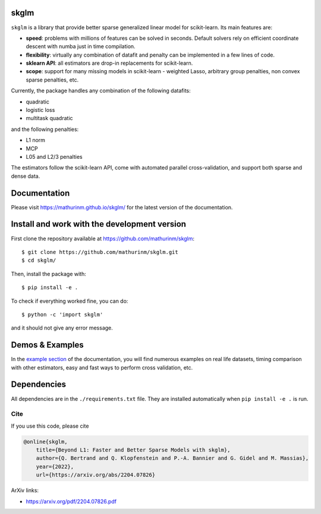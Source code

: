 skglm
=====

|image0|


``skglm`` is a library that provide better sparse generalized linear model for scikit-learn.
Its main features are:

- **speed**: problems with millions of features can be solved in seconds. Default solvers rely on efficient coordinate descent with numba just in time compilation.
- **flexibility**: virtually any combination of datafit and penalty can be implemented in a few lines of code.
- **sklearn API**: all estimators are drop-in replacements for scikit-learn.
- **scope**: support for many missing models in scikit-learn - weighted Lasso, arbitrary group penalties, non convex sparse penalties, etc.


Currently, the package handles any combination of the following datafits:

- quadratic
- logistic loss
- multitask quadratic

and the following penalties:

- L1 norm
- MCP
- L05 and L2/3 penalties


The estimators follow the scikit-learn API, come with automated parallel cross-validation, and support both sparse and dense data.

.. with optionally feature centering, normalization, and unpenalized intercept fitting.

Documentation
=============

Please visit https://mathurinm.github.io/skglm/ for the latest version
of the documentation.


Install and work with the development version
=============================================

First clone the repository available at https://github.com/mathurinm/skglm::

    $ git clone https://github.com/mathurinm/skglm.git
    $ cd skglm/

Then, install the package with::

    $ pip install -e .

To check if everything worked fine, you can do::

    $ python -c 'import skglm'

and it should not give any error message.



Demos & Examples
================

In the `example section <https://mathurinm.github.io/skglm/auto_examples/index.html>`__ of the documentation,
you will find numerous examples on real life datasets,
timing comparison with other estimators, easy and fast ways to perform cross validation, etc.


Dependencies
============

All dependencies are in the ``./requirements.txt`` file.
They are installed automatically when ``pip install -e .`` is run.

Cite
----

If you use this code, please cite

.. code-block:: none

    @online{skglm,
        title={Beyond L1: Faster and Better Sparse Models with skglm},
        author={Q. Bertrand and Q. Klopfenstein and P.-A. Bannier and G. Gidel and M. Massias},
        year={2022},
        url={https://arxiv.org/abs/2204.07826}




ArXiv links:

- https://arxiv.org/pdf/2204.07826.pdf

.. |image0| image:: https://github.com/mathurinm/skglm/workflows/build/badge.svg
   :target: https://github.com/mathurinm/skglm/actions?query=workflow%3Abuild
